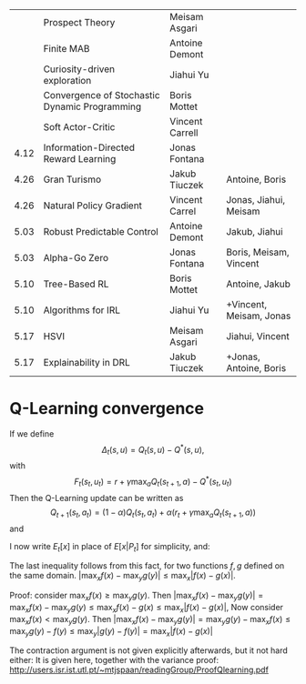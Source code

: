 
|------+-----------------------------------------------+-----------------+-------------------------|
|      | Prospect Theory                               | Meisam Asgari   |                         |
|      | Finite MAB                                    | Antoine Demont  |                         |
|      | Curiosity-driven exploration                  | Jiahui Yu       |                         |
|      | Convergence of Stochastic Dynamic Programming | Boris Mottet    |                         |
|      | Soft Actor-Critic                             | Vincent Carrell |                         |
| 4.12 | Information-Directed Reward Learning          | Jonas Fontana   |                         |
| 4.26 | Gran Turismo                                  | Jakub Tiuczek   | Antoine, Boris          |
| 4.26 | Natural Policy Gradient                       | Vincent Carrel  | Jonas, Jiahui, Meisam   |
| 5.03 | Robust Predictable Control                    | Antoine Demont  | Jakub, Jiahui           |
| 5.03 | Alpha-Go Zero                                 | Jonas Fontana   | Boris, Meisam, Vincent  |
| 5.10 | Tree-Based RL                                 | Boris Mottet    | Antoine, Jakub          |
| 5.10 | Algorithms for IRL                            | Jiahui Yu       | +Vincent, Meisam, Jonas |
| 5.17 | HSVI                                          | Meisam Asgari   | Jiahui, Vincent         |
| 5.17 | Explainability in DRL                         | Jakub Tiuczek   | +Jonas, Antoine, Boris  |
|------+-----------------------------------------------+-----------------+-------------------------|


* Q-Learning convergence

If we define
\[
\Delta_t(s,u) = Q_t(s,u) - Q^*(s,u),
\]
with
\[
F_t(s_t,u_t) = r + \gamma \max_a Q_t(s_{t+1}, a) - Q^*(s_t,u_t)
\]
Then the Q-Learning update can be written as
\[
Q_{t+1}(s_t,a_t) = (1 - \alpha) Q_t(s_t, a_t) + \alpha(r_t + \gamma \max_a Q_t(s_{t+1}, a))
\]
and 
\begin{align*}
Q_{t+1}(s_t,a_t) - Q^*(s_t,a_t)
& = (1 - \alpha) [Q_t(s_t, a_t) - Q^*(s_t, a_t)
+ \alpha(r_t + \gamma \max_a Q_t(s_{t+1}, a) - Q^*(s_t, a_t))
\\
\Delta_{t+1}(s_t, a_t) 
& =
(1 - \alpha) \Delta_t(s_t, a_t)+ \alpha(r_t + \gamma \max_a Q_t(s_{t+1}, a) - Q^*(s_t, a_t))
\end{align*}

I now write $E_t[x]$ in place of $E[x | P_t]$ for simplicity, and:
\begin{align*}
|E_t[F_t(s_t,a_t)] 
& = |r + \gamma \sum_j \Pr(j | s_t, a_t) \max_a Q_t(j, a) - E_t[Q^*(s_t,a_t)]|
\\
& = \gamma |\sum_j \Pr(j | s_t, a_t) [\max_a Q_t(j, a) - V^*(j)]|
\\
& = \gamma |\sum_j \Pr(j | s_t, a_t) [\max_a Q_t(j, a) - \max_b Q^*(j, b)]|
\\
& \leq \gamma |\sum_j \Pr(j | s_t, a_t) \max_a |Q_t(j, a) - Q^*(j, a)|
\end{align*}
The last inequality follows from this fact, for two functions $f,g$ defined on the same domain.
$|\max_x f(x) - \max_y g(y)| \leq \max_x |f(x) - g(x)|$.

Proof: consider $\max_x f(x) \geq \max_y g(y)$. Then
$|\max_x f(x) - \max_y g(y) | = \max_x f(x) - \max_y g(y) \leq \max_x f(x) - g(x) \leq \max_x |f(x) - g(x)|$,
Now consider $\max_x f(x) < \max_y g(y)$. Then
$|\max_x f(x) - \max_y g(y) | = \max_y g(y)  - \max_x f(x) \leq \max_y g(y) - f(y) \leq \max_y |g(y) - f(y)| = \max_x |f(x) - g(x)|$

The contraction argument is not given explicitly afterwards, but it not hard either:
It is given here, together with the variance proof:
http://users.isr.ist.utl.pt/~mtjspaan/readingGroup/ProofQlearning.pdf

